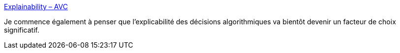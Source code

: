 :jbake-type: post
:jbake-status: published
:jbake-title: Explainability – AVC
:jbake-tags: programming,ia,debug,_mois_janv.,_année_2018
:jbake-date: 2018-01-26
:jbake-depth: ../
:jbake-uri: shaarli/1516957627000.adoc
:jbake-source: https://nicolas-delsaux.hd.free.fr/Shaarli?searchterm=http%3A%2F%2Favc.com%2F2018%2F01%2Fexplainability%2F&searchtags=programming+ia+debug+_mois_janv.+_ann%C3%A9e_2018
:jbake-style: shaarli

http://avc.com/2018/01/explainability/[Explainability – AVC]

Je commence également à penser que l'explicabilité des décisions algorithmiques va bientôt devenir un facteur de choix significatif.
